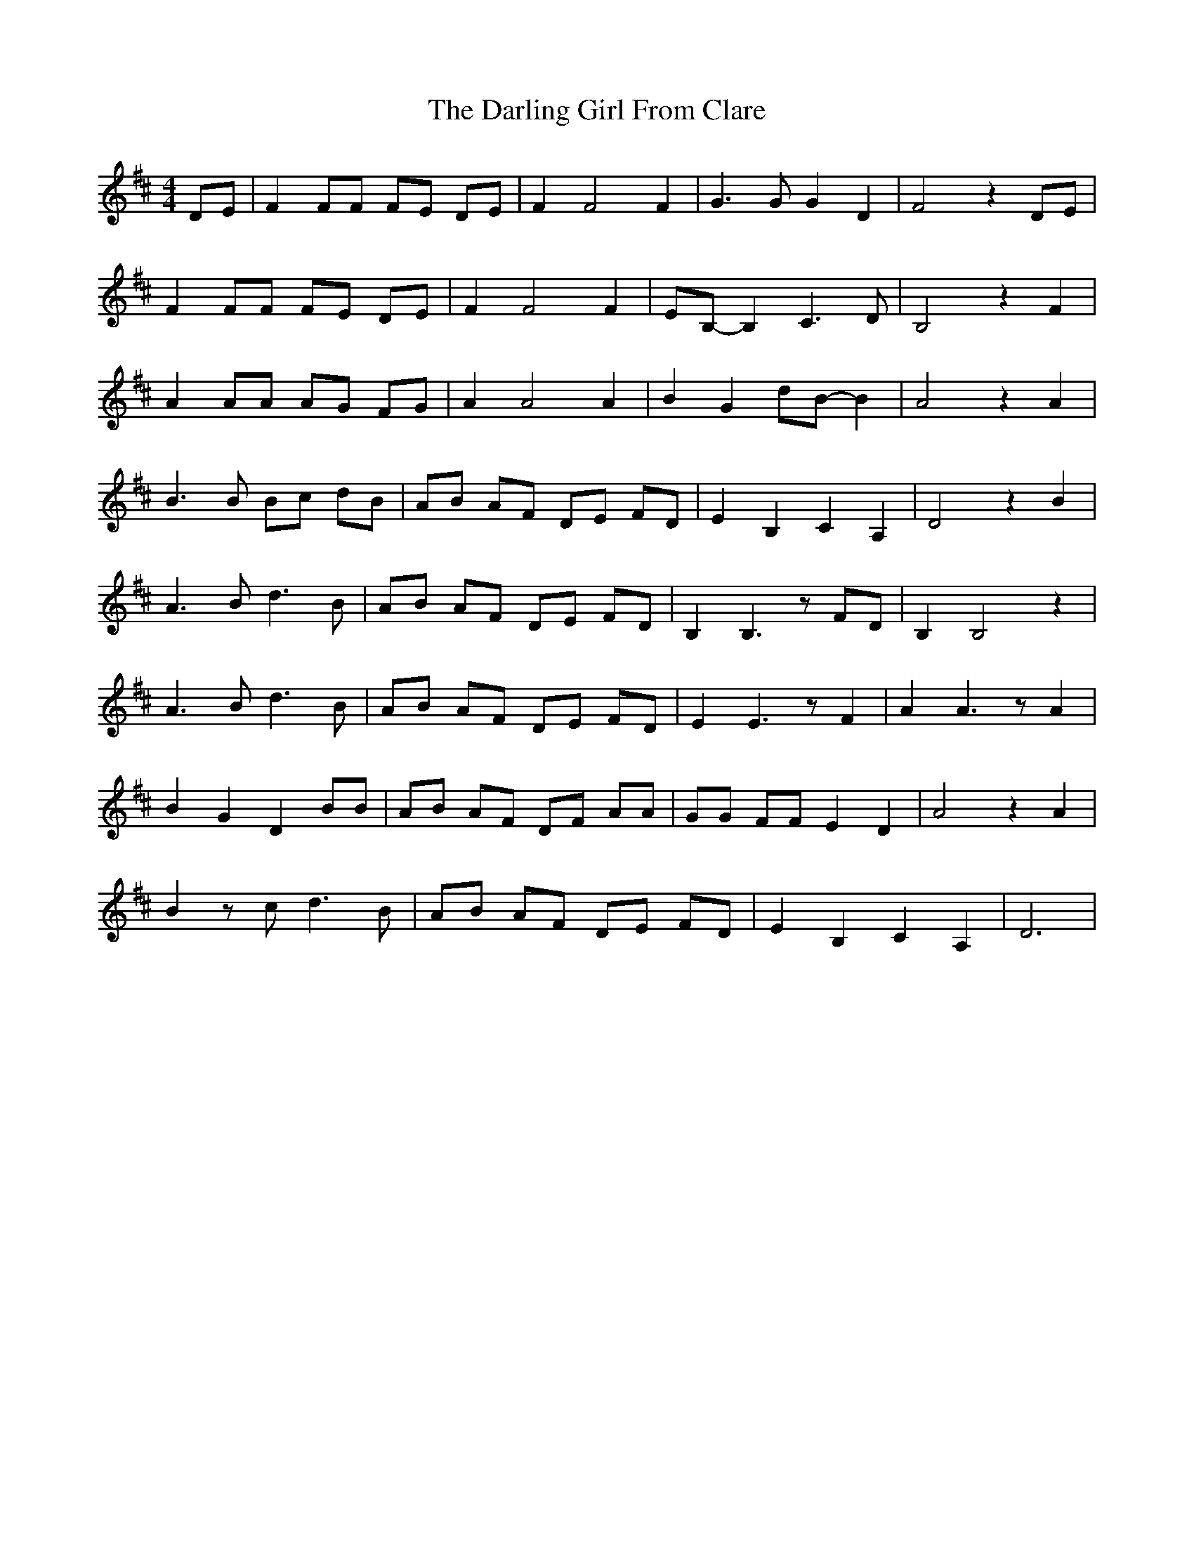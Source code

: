 X: 9528
T: Darling Girl From Clare, The
R: hornpipe
M: 4/4
K: Dmajor
DE|F2 FF FE DE|F2 F4 F2|G3G G2 D2|F4z2DE|
F2 FF FE DE|F2 F4 F2|EB,-B,2 C3D|B,4z2F2|
A2 AA AG FG|A2 A4 A2|B2 G2 dB-B2|A4z2A2|
B3B Bc dB|AB AF DE FD|E2 B,2 C2 A,2|D4 z2 B2|
A3B d3B|AB AF DE FD|B,2 B,3 z FD|B,2 B,4 z2|
A3B d3B|AB AF DE FD|E2 E3 z F2|A2 A3 z A2|
B2 G2 D2 BB|AB AF DF AA|GG FF E2 D2|A4z2A2|
B2zc d3B|AB AF DE FD|E2B,2C2A,2|D6|

